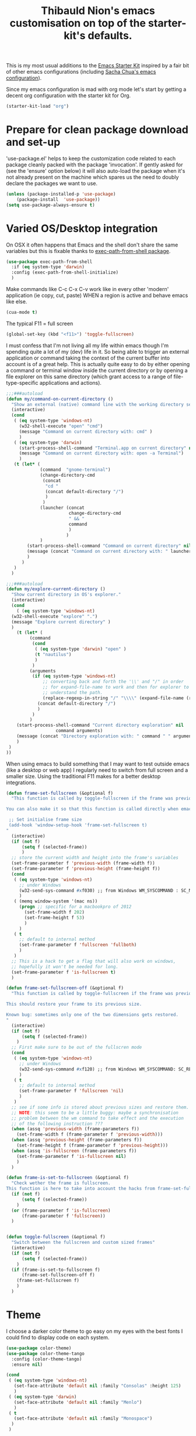 #+TITLE: Thibauld Nion's emacs customisation on top of the starter-kit's defaults.
#+OPTIONS: toc:2 num:nil ^:nil

This is my most usual additions to the [[file:starter-kit.org][Emacs Starter Kit]] inspired by a
fair bit of other emacs configurations (including [[https://github.com/sachac/.emacs.d/blob/master/Sacha.org][Sacha Chua's emacs configuration]]).

Since my emacs configuration is mad with org mode let's start by
getting a decent org configuration with the starter kit for Org.

#+begin_src emacs-lisp
  (starter-kit-load "org")
#+end_src


* Prepare for clean package download and set-up
  :PROPERTIES:
  :CUSTOM_ID: use-package
  :END:      

'use-package.el' helps to keep the customization code related to each
package cleanly packed with the package 'invocation'. If gently asked
for (see the 'ensure' option below) it will also auto-load the package
when it's not already present on the machine which spares us the need
to doubly declare the packages we want to use.

#+begin_src emacs-lisp
  (unless (package-installed-p 'use-package)
      (package-install  'use-package))
  (setq use-package-always-ensure t)
#+end_src


* Varied OS/Desktop integration

On OSX it often happens that Emacs and the shell don't share the same
variables but this is fixable thanks to [[https://github.com/purcell/exec-path-from-shell][exec-path-from-shell package]].

#+begin_src emacs-lisp
  (use-package exec-path-from-shell
    :if (eq system-type 'darwin)
    :config (exec-path-from-shell-initialize)
    )
#+end_src

Make commands like C-c C-x C-v work like in every other 'modern'
application (ie copy, cut, paste) WHEN a region is active and behave
emacs like else.
#+begin_src emacs-lisp
  (cua-mode t)
#+end_src

The typical F11 = full screen
#+begin_src emacs-lisp
  (global-set-key (kbd "<f11>") 'toggle-fullscreen)
#+end_src

I must confess that I'm not living all my life within emacs though I'm
spending quite a lot of my (dev) life in it. So being able to trigger
an external application or command taking the context of the current
buffer into account is of a great help. This is actually quite easy to
do by either opening a command or terminal window inside the current
directory or by opening a file explorer on this same directory (which
grant access to a range of file-type-specific applications and
actions).

#+begin_src emacs-lisp
  ;;;###autoload
  (defun my/command-on-current-directory ()
    "Show an external (native) command line with the working directory set to current one."
    (interactive)
    (cond
     ( (eq system-type 'windows-nt)
       (w32-shell-execute "open" "cmd")
       (message "Command on current directory with: cmd" )
       )
     ( (eq system-type 'darwin)
       (start-process-shell-command "Terminal.app on current directory" nil  (concat "open -a Terminal " default-directory))
       (message "Command on current directory with: open -a Terminal")
       )
     (t (let* (
               (command  "gnome-terminal")
               (change-directory-cmd
                (concat
                 "cd "
                 (concat default-directory "/")
                 )
                )
               (launcher (concat
                          change-directory-cmd
                          " && "
                          command
                          )
                         )
               )
          (start-process-shell-command "Command on current directory" nil launcher nil)
          (message (concat "Command on current directory with: " launcher))
          )
        )
     )
    )

  ;;;###autoload
  (defun my/explore-current-directory ()
    "Show current directory in OS's explorer."
    (interactive)
    (cond
      ( (eq system-type 'windows-nt)
	(w32-shell-execute "explore" ".")
	(message "Explore current directory" )
	)
      (t (let* (
           (command   
            (cond
             ( (eq system-type 'darwin) "open" )
             (t "nautilus")
             )
            )
           (arguments
            (if (eq system-type 'windows-nt)
                ;; converting back and forth the '\\' and "/" in order
                ;; for expand-file-name to work and then for explorer to
                ;; understand the path.
                (replace-regexp-in-string "/" "\\\\" (expand-file-name (replace-regexp-in-string "\\\\" "/" default-directory )))
              (concat default-directory "/")
              )
            )
           )
      (start-process-shell-command "Current directory exploration" nil 
          			 command arguments)
      (message (concat "Directory exploration with: " command " " arguments))
      )
   )
  ))
#+end_src

When using emacs to build something that I may want to test outside
emacs (like a desktop or web app) I regularly need to switch from full
screen and a smaller size. Using the traditional F11 makes for a
better desktop integrations.

#+begin_src emacs-lisp
  (defun frame-set-fullscreen (&optional f)
    "This function is called by toggle-fullscreen if the frame was previously in a 'custom' size.
   
  You can also make it so that this function is called directly when emacs starts by adding the following command to your initialisation file:
   
   ;; Set initialise frame size
   (add-hook 'window-setup-hook 'frame-set-fullscreen t)
  "
    (interactive)
    (if (not f)
        (setq f (selected-frame))
        )
    ;; store the current width and height into the frame's variables
    (set-frame-parameter f 'previous-width (frame-width f))
    (set-frame-parameter f 'previous-height (frame-height f))
    (cond
     ( (eq system-type 'windows-nt)
       ;; under Windows
       (w32-send-sys-command #xf030) ;; from Windows WM_SYSCOMMAND : SC_MAXIMIZE
       )
     ( (memq window-system '(mac ns))
       (progn ;; specific for a macbookpro of 2012
         (set-frame-width f 202)
         (set-frame-height f 53)
         )
       )
     ( t
       ;; default to internal method
       (set-frame-parameter f 'fullscreen 'fullboth)
       )
     )
    ;; This is a hack to get a flag that will also work on windows,
    ;; hopefully it won't be needed for long.
    (set-frame-parameter f 'is-fullscreen t)
    )
   
  (defun frame-set-fullscreen-off (&optional f)
    "This function is called by toggle-fullscreen if the frame was previously in a 'fullscreen' size.
   
  This should restore your frame to its previous size.
   
  Known bug: sometimes only one of the two dimensions gets restored.
  "
    (interactive)
    (if (not f)
        (setq f (selected-frame))
      )
    ;; First make sure to be out of the fullscren mode
    (cond
     ( (eq system-type 'windows-nt)
       ;; under Windows
       (w32-send-sys-command #xf120) ;; from Windows WM_SYSCOMMAND: SC_RESTORE
       )
     ( t
       ;; default to internal method
       (set-frame-parameter f 'fullscreen 'nil)
       )
     )
    ;; see if some info is stored about previous sizes and restore them.
    ;; NOTE: this seem to be a little buggy: maybe a synchronisation
    ;; problem between the wm command to take effect and the execution
    ;; of the following instruction ???
    (when (assq 'previous-width (frame-parameters f))
      (set-frame-width f (frame-parameter f 'previous-width)))
    (when (assq 'previous-height (frame-parameters f))
      (set-frame-height f (frame-parameter f 'previous-height)))
    (when (assq 'is-fullscreen (frame-parameters f))
      (set-frame-parameter f 'is-fullscreen nil)
      )
    )
   
  (defun frame-is-set-to-fullscreen (&optional f)
    "Check wether the frame is fullscreen.
  This function is here to take into account the hacks from frame-set-fullscreen"
    (if (not f)
        (setq f (selected-frame))
      )
    (or (frame-parameter f 'is-fullscreen) 
        (frame-parameter f 'fullscreen))
    )
   
   
  (defun toggle-fullscreen (&optional f)
    "Switch between the fullscreen and custom sized frames"
    (interactive)
    (if (not f)
        (setq f (selected-frame))
      )
    (if (frame-is-set-to-fullscreen f) 
        (frame-set-fullscreen-off f)
      (frame-set-fullscreen f)
      )
    )
#+end_src


* Theme

I choose a darker color theme to go easy on my eyes with the best fonts
I could find to display code on each system.

#+begin_src emacs-lisp
  (use-package color-theme)
  (use-package color-theme-tango
    :config (color-theme-tango)
    :ensure nil)

  (cond 
   ( (eq system-type 'windows-nt)
     (set-face-attribute 'default nil :family "Consolas" :height 125)
     )
   ( (eq system-type 'darwin)
     (set-face-attribute 'default nil :family "Menlo")
     )
   ( t
     (set-face-attribute 'default nil :family "Monospace")
    )
   )
#+end_src

I hate it to spend more than an instant to see the full breadth of the
line my cursor is in, so always highlighting this full line is a great help.

#+begin_src emacs-lisp
  (global-hl-line-mode)
#+end_src
 
When reading source code, I find it really useful if not plain life-saving to highlight some typical "code-smell" keywords.

#+begin_src emacs-lisp
  ;; Code adapted from Emacs manual (https://www.gnu.org/software/emacs/manual/html_node/emacs/Font-Lock.html)
  (add-hook 'starter-kit-coding-hook
     (lambda ()
       (font-lock-add-keywords nil
        '(("\\<\\(FIXME\\|TODO\\|NOCOMMIT\\|BUG\\)\\>" 1 font-lock-warning-face t)))))
(use-package idle-highlight-mode
  :config 
  (add-hook 'text-mode-hook 'idle-highlight-mode)
  )
#+end_src

I'd rather have the *scratch* buffer has some highlighting and
functionalities of a powerful and still "generic" mode.

#+begin_src emacs-lisp
  (setq initial-major-mode 'org-mode)
#+end_src

Maximise the screen space available for buffers' content.

#+begin_src emacs-lisp
(when window-system
  (tooltip-mode -1)
  (tool-bar-mode -1)
  (menu-bar-mode -1))
#+end_src


* Compilation and grep buffers interaction improvements

When looking at compilation result I like quickly browing errors
without the focus systematically jumping to corresponding buffer/line
(which I find annoying), so I'm redefining navigation keys so that "n"
and "p" don't "select" the corresponding error but the less immediate
"N" and "P" do. The corresponding keys (like "a" and "A" for going to
the first errors need also to be defined accordingly).

#+begin_src emacs-lisp
  ;; Strangely first-error exists without its "no-select" counter-part
  ;; in simple.el, so defining it here with a gross copy paste from bits of simple.el.
  (defun my/first-error-no-select (&optional n)
    "Move point to the first error in the `next-error' buffer and highlight match.
  Prefix arg N says how many error messages to move forwards (or
  backwards, if negative).
  Finds and highlights the source line like \\[next-error], but does not
  select the source buffer."
    (interactive "p")
    (let ((next-error-highlight next-error-highlight-no-select))
      (next-error n t))
    (pop-to-buffer next-error-last-buffer))
   
   
  ;; Compilation mode deserve the same handy kbd as grep
  (defun my/compilation-key-bindings ()
    "Just a few keybindings customisation for compilation mode"
    (define-key compilation-mode-map "n" 'next-error-no-select)
    (define-key compilation-mode-map "p" 'previous-error-no-select)
    (define-key compilation-mode-map "a" 'my/first-error-no-select)
    (define-key compilation-mode-map "N" 'next-error)
    (define-key compilation-mode-map "P" 'previous-error)
    (define-key compilation-mode-map "A" 'first-error)
    (define-key compilation-mode-map (kbd "M-n") 'compilation-next-error)
    (define-key compilation-mode-map (kbd "M-p") 'compilation-previous-error)
  )
  (add-hook 'compilation-mode-hook 'my/compilation-key-bindings)
#+end_src  

If, when compiling, there is no error then I really don't want to be
disturbed by the compilation frame poping up, so I make sure to hide
the compilation buffer in such case.

#+begin_src emacs-lisp
  ;; A little hack taken from
  ;; https://www.emacswiki.org/emacs/ModeCompile#toc2 : "Automatically
  ;; close the compilation buffer after a successful compilation"
  (cons  
    (lambda (buf str)
       (if (string-match "exited abnormally" str)
           ;;there were errors
           (message "compilation errors.")
         ;;no errors, make the compilation window go away in 0.5 seconds
         (run-at-time 0.5 nil 'delete-windows-on buf)
         (message "NO COMPILATION ERRORS!")
         )
       )
    compilation-finish-functions
      )
#+end_src  

When inspecting grep results I'd like to have a behaviour that is
"grossly" consistent with the compilation result buffer, which also
means making sure that "N" and "P" will pass the focus to the buffer
of the next and previous matches.
#+begin_src emacs-lisp
  (defun my/grep-key-bindings ()
    "Just a few keybindings customisation for grep mode"
    (define-key	grep-mode-map "a" 'my/first-error-no-select)
    (define-key	grep-mode-map "A" 'first-error)
    (define-key	grep-mode-map "N" 'next-error)
    (define-key	grep-mode-map "P" 'previous-error)
    )
  (add-hook 'grep-setup-hook 'my/grep-key-bindings)
#+end_src

Being able to directly edit grep matches and push back the result to
the corresponding files' buffer is magic, and this magic has a name:
wgrep. But don't forget to save the file buffers afterwards (my
personnal technique: after exiting wgrep, I press "g" to re-run the
grep commands which asks me to save the modified buffers).

#+begin_src emacs-lisp
  (use-package wgrep)
#+end_src  


* Eshell

For some reason the starter-kit fails because of "Symbol's value as
variable is void: eshell-output-filter-functions", so taking the
configuration that most interest me here.

#+begin_src emacs-lisp
  (setq eshell-directory-name
        (expand-file-name "./" (expand-file-name "eshell" starter-kit-dir)))
#+end_src


* C/C++

Make sure what I set for "coding modes" is also activate for C/C++
modes.
#+begin_src emacs-lisp
  (add-hook 'c-mode-common-hook 'run-starter-kit-coding-hook)
#+end_src

I like to be able to "fill" the comment paragraph and it seems telling
that comment paragraphs start with either /* or // is necessary for that.x
#+begin_src emacs-lisp
  (defun my/fix-cc-comment-paragraph-detection ()
    (setq c-paragraph-start "\\(//!\\|/*\\|^ * \\)")
    )
  (add-hook 'c-mode-common-hook 'my/fix-cc-comment-paragraph-detection)
#+end_src

In C/C++ we end up with a lot of "extra" spaces in some common coding
styles: the line breaks and indents before the "}" for instance. To
clean that up quickly when refactoring I like the hungry delete mode
that allows to delete all contiguous blank spaces in one stroke.
#+begin_src emacs-lisp
  (add-hook 'c-mode-common-hook '(lambda () (c-toggle-hungry-state 1)))
#+end_src

Being able to jump around header and source files is a must with C/C++
code, let's use sourcepair for that but extend a little the paths
where it looks at.
#+begin_src emacs-lisp
  (use-package sourcepair
    :ensure nil ; for some reason use-package only tries on remote repos if let to non-nil.
    :commands sourcepair-load
    :config
      (setq sourcepair-recurse-ignore  
        (append sourcepair-recurse-ignore '(".svn" ".hg" ".git" )))
      (setq sourcepair-source-path  
        (append sourcepair-source-path 
          '("./src" "./source" 
            "../src" "../source" 
            "../../src ../../source" 
            "../../../src" "../../../src")))
      (setq sourcepair-header-path
        (append sourcepair-header-path 
          '("../"
            "../include" "../inc"
            "../../include" "../../inc"
            "../../include/private" "../../inc/private")))
  )
  (add-hook 'c-mode-common-hook '(lambda () 
    (define-key c-mode-base-map (kbd "C-c o") 'sourcepair-load)))
#+end_src

Large source files are unfortunately quite common in C/C++ project and
being able to hide/show functions' content is helpful.

#+begin_src emacs-lisp
  (defun my/hideshow-setup ()
    "Launch hide-show minor mode and setup custom bindings"
    (hs-minor-mode t)
    (define-key c-mode-base-map (kbd "C-c s") 'hs-show-block)
    (define-key c-mode-base-map (kbd "C-c h") 'hs-hide-block)
    (define-key c-mode-base-map (kbd "C-c H") 'hs-hide-all)
    )
  (add-hook 'c-mode-common-hook 'my/hideshow-setup)
#+end_src

And since some function can also themselves be very long having a
little reminder on the mode line of the function we're in helps.
#+begin_src emacs-lisp
  (add-hook 'c-mode-common-hook 'which-function-mode)
#+end_src

The electric mode has always been of great help to ave a few
keystrokes when formatting the code. Alas it's become a little anoying
with the advent of initialization (aggregate lists) so I have to make
sure the C-style I'm using include the following in the
c-cleanup-list: defun-close-semi and list-close-comma.
#+begin_src emacs-lisp
  (add-hook 'c-mode-common-hook '(lambda () (c-toggle-auto-newline 1)))
#+end_src

In my user/machine-specific configuration I should also select the
right style with something like the following (when uncommented).
#+begin_src emacs-lisp
;;  (add-hook 'c-mode-common-hook
;;            '(lambda () 
;;               ;; Use custom c/c++ style available in the load path
;;               (require 'cc-do-style)
;;               (do-style)))
#+end_src

If font lock is not up-to-date with modern versions of C++ I may also
check packages like [[https://github.com/ludwigpacifici/modern-cpp-font-lock][Modern Cpp font lock]].


* Window management

I regularly end up having more windows than would be reasonable
(typically 3-4 and more rarely even 5 or more). In such case moving to
the other window with the usual "C-x o" is a bit tedious and thus the
need for a few shortcuts to move to the window on the
left/right/top/bottom of the current one.

The spatial move are defined following vi-famous [[https://en.wikipedia.org/wiki/Arrow_keys#HJKL_keys][HJKL convention]]
prefixed by M- and using capital letters to avoid too many conflicts.

#+begin_src emacs-lisp
  (use-package windmove
    :config
    (global-set-key (kbd "M-J") 'windmove-down)
    (global-set-key (kbd "M-K") 'windmove-up)
    (global-set-key (kbd "M-H") 'windmove-left)
    (global-set-key (kbd "M-L") 'windmove-right)
  )
#+end_src

In similar complex layouts of frames I like being able to resize the
frames without moving my hands away from the keyboard. The keybinding
for this are also based on the [[https://en.wikipedia.org/wiki/Arrow_keys#HJKL_keys][HJKL convention]] prefixed by C-
and using capital letters to avoid too many conflicts.

#+begin_src emacs-lisp
  (defun my/window-height-increase ()
    "Increase the height of the window by 5%"
    (interactive)
    (enlarge-window (max 1 (round (* .05 (window-height)))))
    )
   
  (defun my/window-height-decrease ()
    "Decrease the height of the window by 5%"
    (interactive)
    (enlarge-window (min -1 (round (* -.05 (window-width)))))
    )
   
  (defun my/window-width-increase ()
    "Increase the width of the window by 5%"
    (interactive)
    (enlarge-window-horizontally (max 1 (round (* .05 (window-width)))))
    )
   
  (defun my/window-width-decrease ()
    "Decrease the width of the window by 5%"
    (interactive)
    (enlarge-window-horizontally (min -1 (round (* -.05 (window-width)))))
    )
   
  (defun my/window-height-small-increase ()
    "Increase the height of the window by 1pix"
    (interactive)
    (enlarge-window 1)
    )
   
  (defun my/window-height-small-decrease ()
    "Decrease the height of the window by 1pix"
    (interactive)
    (enlarge-window -1)
    )
   
  (defun my/window-width-small-increase ()
    "Increase the width of the window by 1pix"
    (interactive)
    (enlarge-window-horizontally 1)
    )
   
  (defun my/window-width-small-decrease ()
    "Decrease the width of the window by 1pix"
    (interactive)
    (enlarge-window-horizontally -1)
    )
   
  ;; Window size changes key bindings (using S-j instead of J as it
  ;; doesn't seem to work with the C- prefix)
  (global-set-key (kbd "C-S-j")   'my/window-height-increase)
  (global-set-key (kbd "C-S-k")   'my/window-height-decrease)
  (global-set-key (kbd "C-M-S-j") 'my/window-height-small-increase)
  (global-set-key (kbd "C-M-S-k") 'my/window-height-small-decrease)
  (global-set-key (kbd "C-S-h")   'my/window-width-increase)
  (global-set-key (kbd "C-S-l")   'my/window-width-decrease)
  (global-set-key (kbd "C-M-S-h") 'my/window-width-small-increase)
  (global-set-key (kbd "C-M-S-l") 'my/window-width-small-decrease)
#+end_src


* Region manipulations

Sometimes you have to break or bend the "don't repeat yourself"
principle and in such times being able to duplicate blocks of code
with a single key stroke avoids adding some physical strain to the
moral pain.

#+begin_src emacs-lisp
  ;; Code adapted from http://stackoverflow.com/questions/88399/how-do-i-duplicate-a-whole-line-in-emacs/998472#998472
  ;;;###autoload
  (defun my/duplicate-line (arg)
    "Duplicate current line, leaving point in lower line."
    (interactive "*p")
   
    ;; save the point for undo
    (setq buffer-undo-list (cons (point) buffer-undo-list))
   
    ;; local variables for start and end of line
    (let ((bol (save-excursion (beginning-of-line) (point)))
          eol)
      (save-excursion
   
        ;; don't use forward-line for this, because you would have
        ;; to check whether you are at the end of the buffer
        (end-of-line)
        (setq eol (point))
   
        ;; store the line and disable the recording of undo information
        (let ((line (buffer-substring bol eol))
              (buffer-undo-list t)
              (count arg))
          ;; insert the line arg times
          (while (> count 0)
            (newline)         ;; because there is no newline in 'line'
            (insert line)
            (setq count (1- count)))
          )
   
        ;; create the undo information
        (setq buffer-undo-list (cons (cons eol (point)) buffer-undo-list)))
      ) ; end-of-let
   
    ;; put the point in the lowest line and return
    (next-line arg))
  (global-set-key (kbd "C-:") 'my/duplicate-line)
#+end_src

Sometimes the copy/paste is needed to quickly try variants of code,
and thus commenting the original block of code at the same time is
really handy.

#+begin_src emacs-lisp
  ;;;###autoload
  (defun my/duplicate-comment-out (arg)
    "Comment out and duplicate current line or region. If the
    region is active and `transient-mark-mode' is on, the full
    region will be duplicated, and the original region will be
    commented out.  Else the same happen but only on current line."
    (interactive "*P")
    (if (and mark-active transient-mark-mode)
        (progn
          (let (
                (original-region-begining (region-beginning))
                (original-region-end (region-end))
                )
            (kill-region original-region-begining original-region-end)
            (yank)
            (yank)
            (comment-region original-region-begining original-region-end)
            )
          )
      (progn
        (move-beginning-of-line arg)
        (let ((beg (point)))
          (move-end-of-line arg)
          (comment-region beg (point))
          )
        (kill-whole-line)
        (yank)
        (yank)
        (forward-line -1)
        (let ((beg (point)))
          (move-end-of-line arg)
          (uncomment-region beg (point)))
        )))
  (global-set-key (kbd "C-;") 'my/duplicate-comment-out)   
#+end_src  


* Spelling correction

Dictionary definitions for ispell for 2 languages and make sure the french dictionary is the default.

#+begin_src emacs-lisp
  (setq-default ispell-program-name "aspell")
  (setq flyspell-default-dictionary "francais")
  (defun my/dico-fr ()
    "Switch ispell language to francais"
    (interactive)
    (ispell-change-dictionary "francais"))
  (defun my/dico-en ()
    "switch ispell language to british"
    (interactive)
    (ispell-change-dictionary "british"))
#+end_src

Set up a handy shortcut for fly-spell This way you have: C-, goto next
mispelled word (default) M-o correct current word (instead of
M-TAB)
#+begin_src emacs-lisp
  (global-set-key "\M-o" 'flyspell-auto-correct-word)
#+end_src


* Encodings

#+begin_src emacs-lisp
  (defun my/encode-string-to-hexa-c-chars (str &optional keepASCII)
    "Encode a string into another string where each byte is
  replaced by the exlicit notation of its hexadecimal code usable
  in C programming language for characters (the notation begining
  by '\\x').
   
  If keepASCII is non-nil then ASCII characters won't be converted,
  even when these ASCII characters are actually part of the
  decomposition of a single (multi-byte) character in the input string."
    (mapconcat
     (lambda (char) (if (and keepASCII (eq (char-charset char) 'ascii))
                   (char-to-string char) (format "\\x%02X"  char)))
     (string-to-list   (string-as-unibyte str))
     ""))
   
   
  (defun my/insert-string-as-hexa-c-chars (str &optional keepASCII)
    "Given a string, will convert its chars to their c hexadecimal
  representation and insert it in current buffer.
   
  If keepASCII is non-nil, ASCII characters will remain in the inserted string."
    (interactive "sEncode and insert: ")
    (insert (my/encode-string-to-hexa-c-chars str keepASCII))
    )
   
  (defun my/insert-string-as-hexa-c-chars-keep-ascii (str)
    "Just an alias to call insert-string-as-hexa-c-chars interactively
  and keep ASCII characters in the output."
    (interactive "sEncode and insert: ")
    (my/insert-string-as-hexa-c-chars str t)
    )
   
  (defun my/encode-region-to-hexa-c-chars (start end &optional keepASCII)
    "Given a region, replace its content byt the string obtained
  after convertion via encode-string-to-hexa-c-chars.
   
  If keepASCII is non-nil, ASCII characters will remain in the replacement string."
    (interactive "*r")
    (setq regionStr (buffer-substring start end))
    (delete-region start end)
    (goto-char start)
    (my/insert-string-as-hexa-c-chars regionStr keepASCII)
    )
   
  (defun my/encode-region-to-hexa-c-chars-keep-ascii (start end)
    "Just an alias to call encode-region-to-hexa-c-chars interactively
  and keep ASCII characters in the output."
    (interactive "*r")
    (my/encode-region-to-hexa-c-chars start end t)
    )
   
  (defun my/comment-copy-encode-region-to-hexa-c-chars-keep-ascii (start end &optional keepASCII)
    "Same as encode-region-to-hexa-c-chars-keep-ascii but keep
  the original region in place and comment it out."
    (interactive "*r")
    (setq regionStr (buffer-substring start end))
    (goto-char end)
    (insert (my/encode-string-to-hexa-c-chars regionStr keepASCII))
    (comment-region start end)
    )
   
  (defun my/comment-copy-encode-region-to-hexa-c-chars-keep-ascii (start end)
    "Just an alias to call comment-copy-encode-region-to-hexa-c-chars-keep-ascii interactively
  and keep ASCII characters in the output."
    (interactive "*r")
    (my/comment-copy-encode-region-to-hexa-c-chars-keep-ascii start end t)
    )
#+end_src


* IDO options

Use ido for bookmarks too (taken from [[http://code.google.com/p/my-emacs-jasonal/source/browse/emacs-init/trunk/dot-emacs.el?r=1][Qichen Huang's dot-emacs]]).

#+begin_src emacs-lisp
  (defun my/ido-bookmark-jump (bookmark)
    (interactive
     (progn
       (require 'bookmark)
       (bookmark-maybe-load-default-file)
       (list (ido-completing-read "Jump to bookmark: "
                                  (mapcar 'car bookmark-alist)))))
    (bookmark-jump bookmark))
  (global-set-key (kbd "C-x r b") 'my/ido-bookmark-jump)
#+end_src

Sometimes the "unique" item is more of a typo and it happened to my
often enough that I want to double confirm that (creation of a new
buffer and then a new file may ensue).
#+begin_src emacs-lisp
  (setq ido-confirm-unique-completion t)
#+end_src

I usually want to be quick at finding a file or name and the fuzzy
matching proved helpful in coping with the typo I make when in a hurry.
#+begin_src emacs-lisp
  (setq ido-enable-flex-matching t)
#+end_src

Disable matching on the merged list of directories (way too dangerous)
#+begin_src emacs-lisp
  (setq ido-auto-merge-work-directories-length nil)
#+end_src

Tell dired to suggest the path to another open dired buffer (if
any) as default path for stuff like copy (sweeeeeet)
#+begin_src emacs-lisp
  (setq dired-dwim-target 1)
#+end_src

Show a dot to open a directory (keeps the usual emacs behaviour when opening a file)
#+begin_src emacs-lisp
  (setq ido-show-dot-for-dired t)
#+end_src

Automatically trying to look for filename at point is nice but tends
to be triggered to often and ends up being disturbing. So we disable
its automatic trigger and set up a new key binding.
#+begin_src emacs-lisp
  (setq ido-use-filename-at-point nil)
  (global-set-key "\C-x\C-g" 'find-file-at-point)
#+end_src


* Various keybindings

Start eshell or switch to it if it's active. But allow creating a new one ayway.
#+begin_src emacs-lisp
  (global-set-key (kbd "C-x m") 'eshell)
  (global-set-key (kbd "C-x M") (lambda () (interactive) (eshell t)))
#+end_src

Jump to a given line number
#+begin_src emacs-lisp
  (global-set-key "\M-g" 'goto-line)
#+end_src

When analizing the content of a file counting the number of occurence
of a work can help. So I'm making it quick with a keyboard shortcut.
#+begin_src emacs-lisp
  ;;;###autoload
  (defun my/count-symbol-at-point ()
    "Count the number of occurences of the symbol at point, in the whole buffer"
    (interactive)
    (let ((target-symbol (word-at-point)))
      (unless target-symbol (error "No symbol at point"))
      (save-excursion
        (goto-char (point-min))
        (setq count (count-matches target-symbol))
        (message "%d occurrence(s)" count (if (= count 1) "" "s"))
        )
    ))
  (global-set-key (kbd "M-m") 'my/count-symbol-at-point)
#+end_src


I like the flymake navigation to share the same key bindings on
all modes and flymake-cursor makes it possible to see flymake errors
in the minibuffer.

#+begin_src emacs-lisp
  (use-package flymake
    :commands flymake-mode
    :config 
      (add-hook 'flymake-mode-hook
        '(lambda ()
        (local-set-key (kbd "M-n") 'flymake-goto-next-error)
        (local-set-key (kbd "M-p") 'flymake-goto-prev-error)
        ))
      (use-package flymake-cursor)
    )
#+end_src

Being able to edit all the occurences of the word at point without
going through a search and replace is pretty sweet.

#+begin_src emacs-lisp
  (use-package iedit
    :init (custom-set-variables '(iedit-toggle-key-default (kbd "C-*")))
    )
#+end_src

Make it so that a little help message pops up automatically when I
don't quite remember the exact key sequence.

#+begin_src emacs-lisp
  (use-package guide-key
    :init
    (setq guide-key/guide-key-sequence '("C-x r" "C-x 4" "C-c"))
    (guide-key-mode 1))  ; Enable guide-key-mode
#+end_src

Being able to paste whatever has been cut/copied and remains in the
kill ring is powerful but what the kill-ring remembers, I precisely
don't want to remember, so being able to see it on demand is great.

#+begin_src emacs-lisp
  (use-package browse-kill-ring
    :init 
    (progn 
      (browse-kill-ring-default-keybindings) ;; M-y
      (setq browse-kill-ring-quit-action 'save-and-restore)))    
#+end_src


* Completion enhancements (to be called last !)

Auto-insertion of matching symbols.
#+begin_src emacs-lisp
  (setq skeleton-pair t)
  (define-key global-map "(" 'skeleton-pair-insert-maybe)
  (define-key global-map "[" 'skeleton-pair-insert-maybe)
  (define-key global-map "{" 'skeleton-pair-insert-maybe)
#+end_src  

Lorem ipsum
#+begin_src emacs-lisp
  (defun my/lorem ()
    "Insert a lorem ipsum."
    (interactive)
    (insert "Lorem ipsum dolor sit amet, consectetur adipisicing elit, sed do "
            "eiusmod tempor incididunt ut labore et dolore magna aliqua. Ut enim"
            "ad minim veniam, quis nostrud exercitation ullamco laboris nisi ut "
            "aliquip ex ea commodo consequat. Duis aute irure dolor in "
            "reprehenderit in voluptate velit esse cillum dolore eu fugiat nulla "
            "pariatur. Excepteur sint occaecat cupidatat non proident, sunt in "
            "culpa qui officia deserunt mollit anim id est laborum."))
#+end_src

I really like having the snippet offered by yasnippet pop-up in my
completion lists.

#+begin_src emacs-lisp
  (starter-kit-load "yasnippet")
#+end_src

Live completion with [[http://cx4a.org/software/auto-complete/][auto-complete]].

#+begin_src emacs-lisp
(defun my/ac-eshell-mode-setup ()
  (add-to-list 'ac-sources 'ac-source-files-in-current-dir))

(use-package auto-complete
  :config (progn 
  (require 'auto-complete-config nil t)
  (use-package ac-dabbrev)  
  (global-auto-complete-mode t)
  (setq ac-auto-start .5)
  (setq ac-quick-help-delay 0.5)
  ;; Do What I Mean mode
  (setq ac-dwim t)
  (ac-config-default)
  ;; set also the completion for eshell  
  (add-hook 'eshell-mode-hook 'my/ac-eshell-mode-setup)
  ;; custom keybindings to use tab, enter and up and down arrows
  (define-key ac-complete-mode-map "\t" 'ac-expand)
  (define-key ac-complete-mode-map "\r" 'ac-complete)
  (define-key ac-complete-mode-map "\M-n" 'ac-next)
  (define-key ac-complete-mode-map "\M-p" 'ac-previous)
  )
)

#+end_src

Timing fixes to avoid slow downs.

#+begin_src emacs-lisp
  (setq ac-auto-start 3)
  (setq ac-candidate-limit 20)
  (setq ac-delay 0.5)
  (setq semantic-idle-scheduler-idle-time 3)
#+end_src  

Use [[http://github.com/nonsequitur/smex/tree/master][smex]] as M-x improvement.

#+begin_src emacs-lisp
  (use-package smex
   :config (progn
     (global-set-key (kbd "M-x") 'smex)
     (global-set-key (kbd "M-X") 'smex-major-mode-commands)
     (global-set-key (kbd "C-c M-x") 'execute-extended-command)
     ;; Warning:
     ;; must always be called at last (registers all defined functions so far)
     (smex-initialize)
     ;; auto-update after every x-second-idle period
     (smex-auto-update 3)
     )
  )
#+end_src
